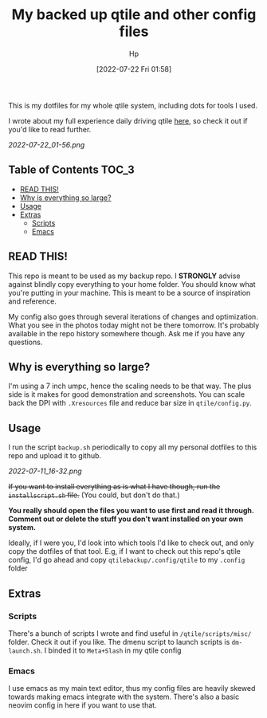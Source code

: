 #+DATE: [2022-07-22 Fri 01:58]
#+title: My backed up qtile and other config files
#+author: Hp


This is my dotfiles for my whole qtile system, including dots for tools I used.

I wrote about my full experience daily driving qtile [[https://peterconfidential.com/qtile-review-tips-tricks][here]], so check it out if you'd like to read further.

[[2022-07-22_01-56.png]]

** Table of Contents :TOC_3:
  - [[#read-this][READ THIS!]]
  - [[#why-is-everything-so-large][Why is everything so large?]]
  - [[#usage][Usage]]
  - [[#extras][Extras]]
    - [[#scripts][Scripts]]
    - [[#emacs][Emacs]]

** READ THIS!
This repo is meant to be used as my backup repo. I *STRONGLY* advise against blindly copy everything to your home folder. You should know what you're putting in your machine. This is meant to be a source of inspiration and reference.

My config also goes through several iterations of changes and optimization. What you see in the photos today might not be there tomorrow. It's probably available in the repo history somewhere though. Ask me if you have any questions.

** Why is everything so large?
I'm using a 7 inch umpc, hence the scaling needs to be that way. The plus side is it makes for good demonstration and screenshots. You can scale back the DPI with ~.Xresources~ file and reduce bar size in ~qtile/config.py~.

[[/home/hp/qtilebackup/IMG_20210302_215632_1.jpg]]

[[/home/hp/qtilebackup/MVIMG_20220721_234851.jpg]]

** Usage
I run the script ~backup.sh~ periodically to copy all my personal dotfiles to this repo and upload it to github.

[[2022-07-11_16-32.png]]

+If you want to install everything as is what I have though, run the ~installscript.sh~ file.+ (You could, but don't do that.)

*You really should open the files you want to use first and read it through. Comment out or delete the stuff you don't want installed on your own system.*

Ideally, if I were you, I'd look into which tools I'd like to check out, and only copy the dotfiles of that tool. E.g, if I want to check out this repo's qtile config, I'd go ahead and copy ~qtilebackup/.config/qtile~ to my ~.config~ folder

** Extras
*** Scripts
There's a bunch of scripts I wrote and find useful in ~/qtile/scripts/misc/~ folder. Check it out if you like. The dmenu script to launch scripts is ~dm-launch.sh~. I binded it to ~Meta+Slash~ in my qtile config

*** Emacs
I use emacs as my main text editor, thus my config files are heavily skewed towards making emacs integrate with the system. There's also a basic neovim config in here if you want to use that.

